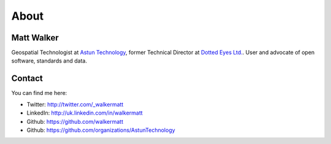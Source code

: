 About
#####

Matt Walker
~~~~~~~~~~~

Geospatial Technologist at `Astun Technology`_, former Technical Director at `Dotted Eyes Ltd.`_. User and advocate of open software, standards and data.

Contact
~~~~~~~

You can find me here:

-  Twitter: `http://twitter.com/\_walkermatt`_
-  LinkedIn: `http://uk.linkedin.com/in/walkermatt`_
-  Github: `https://github.com/walkermatt`_
-  Github: `https://github.com/organizations/AstunTechnology`_

.. _Astun Technology: http://www.astuntechnology.com/
.. _Dotted Eyes Ltd.: http://www.dottedeyes.com/
.. _`http://twitter.com/\_walkermatt`: http://twitter.com/_walkermatt
.. _`http://uk.linkedin.com/in/walkermatt`: http://uk.linkedin.com/in/walkermatt
.. _`https://github.com/walkermatt`: https://github.com/walkermatt
.. _`https://github.com/organizations/AstunTechnology`: https://github.com/organizations/AstunTechnology
